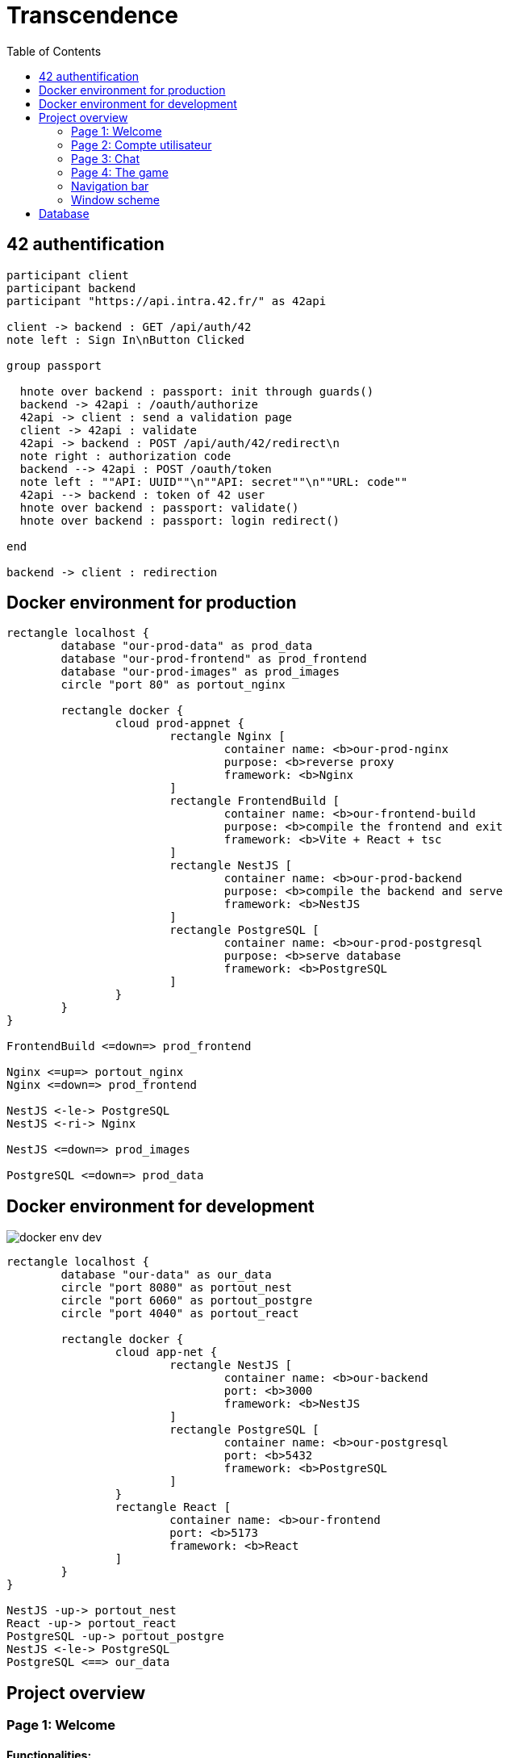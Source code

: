 = Transcendence
:nofooter:
:toc: left

== 42 authentification

[plantuml, target=assets/authentification, format=svg, width=100%]
....
participant client
participant backend
participant "https://api.intra.42.fr/" as 42api

client -> backend : GET /api/auth/42
note left : Sign In\nButton Clicked

group passport

  hnote over backend : passport: init through guards()
  backend -> 42api : /oauth/authorize
  42api -> client : send a validation page
  client -> 42api : validate
  42api -> backend : POST /api/auth/42/redirect\n
  note right : authorization code
  backend --> 42api : POST /oauth/token
  note left : ""API: UUID""\n""API: secret""\n""URL: code""
  42api --> backend : token of 42 user
  hnote over backend : passport: validate()
  hnote over backend : passport: login redirect()

end

backend -> client : redirection
....

== Docker environment for production

[plantuml, target=assets/docker_prod, format=svg, width=100%]
....
rectangle localhost {
	database "our-prod-data" as prod_data
	database "our-prod-frontend" as prod_frontend
	database "our-prod-images" as prod_images
	circle "port 80" as portout_nginx

	rectangle docker {
		cloud prod-appnet {
			rectangle Nginx [
				container name: <b>our-prod-nginx
				purpose: <b>reverse proxy
				framework: <b>Nginx
			]
			rectangle FrontendBuild [
				container name: <b>our-frontend-build
				purpose: <b>compile the frontend and exit
				framework: <b>Vite + React + tsc
			]
			rectangle NestJS [
				container name: <b>our-prod-backend
				purpose: <b>compile the backend and serve
				framework: <b>NestJS
			]
			rectangle PostgreSQL [
				container name: <b>our-prod-postgresql
				purpose: <b>serve database
				framework: <b>PostgreSQL
			]
		}
	}
}

FrontendBuild <=down=> prod_frontend

Nginx <=up=> portout_nginx
Nginx <=down=> prod_frontend

NestJS <-le-> PostgreSQL
NestJS <-ri-> Nginx

NestJS <=down=> prod_images

PostgreSQL <=down=> prod_data
....

== Docker environment for development

image::assets/docker_env_dev.png[]

[plantuml, target=assets/docker, format=svg, width=100%]
....
rectangle localhost {
	database "our-data" as our_data
	circle "port 8080" as portout_nest
	circle "port 6060" as portout_postgre
	circle "port 4040" as portout_react

	rectangle docker {
		cloud app-net {
			rectangle NestJS [
				container name: <b>our-backend
				port: <b>3000
				framework: <b>NestJS
			]
			rectangle PostgreSQL [
				container name: <b>our-postgresql
				port: <b>5432
				framework: <b>PostgreSQL
			]
		}
		rectangle React [
			container name: <b>our-frontend
			port: <b>5173
			framework: <b>React
		]
	}
}

NestJS -up-> portout_nest
React -up-> portout_react
PostgreSQL -up-> portout_postgre
NestJS <-le-> PostgreSQL
PostgreSQL <==> our_data
....

== Project overview

=== Page 1: Welcome

==== Functionalities:

* Login with the intranet OAuth system 42

==== Technical requirements:

* Communication with OAuth 42

==== Graphical requirements:

* Background, login button

image::assets/Page1.1_Welcome.png[welcome preview]

=== Page 2: Compte utilisateur

==== 2.1 Profile

==== Functionalities:

* You can choose a (unique) username to be displayed on the site. We start with the default name taken from OAuth 42 (?)
* You can upload an avatar. If you don't, it is by default to your 42 profile picture (?)
* You can enable two-factor authentication, 2FA (Google Authenticator or send sms to mobile phone)
* Add other users as friends and view real time status (online, offline, playing, etc.)

==== Technical needs:

* Get via OAuth 42 the photo and name and assign them as default values to AVATAR and USERNAME
* Username, verify that it does not exist as it has to be unique
* Be able to upload a photo as avatar
* Integration of 2FA
* Get user statistics

==== Graphical requirements:

* Profile window with data:
** Username (editable)
** Avatar (editable)
** 2FA (on / off)
* Statistics
** Victories and defeats
** Rank
** Level
** Achievements
** Etc.
* Button to add friends and see their status

image::assets/Page2.1_Profile.png[profil preview]

==== 2.2 Match History

==== Functionalities:

* Display of history including 1 vs 1, levels and so on. Anyone who is logged in should be able to consult it

==== Technical requirements:

* Get history

==== Graphical requirements:

* Table with history

image::assets/Page2.2_MatchHistory.png[match history preview]

=== Page 3: Chat

==== Functionalities :

* Create channels
** public
** private
** password protected
* Join a channel (not requested by the subject but it is logical to add it)
* Send direct messages to other users
* Block other users
* Invite other users to play pong
* Access to other players' profiles

==== Technical requirements:

_To be completed..._

==== Graphic requirements:

_Design made directly from the description of the subject to optimise time_

image::assets/Page3.1_Chat.png[chat preview]

=== Page 4: The game

==== Functionalities:

* Launch the game of pong against another player
* Matching system (waiting list)
* Canvas with the game
* Customisation options (we have to define which ones)
* The game must be responsive

==== Technical needs:

_To be completed..._

==== Graphic needs:

_Design made directly from the description of the subject to optimize time_

image::assets/Page4.1_GameLauncher.png[game preview]
image::assets/Page4.2_TheGame.png[game preview]

=== Navigation bar

. Logo (Just the 'CosmicPong' word)
. Profil
. Match History
. Chat
. The game
. LogOut (?)
. Logo 42Lausanne

image::assets/Navbar.png[Navbar preview]

=== Window scheme

[plantuml, target=assets/design, format=svg, width=100%]
....
rectangle {

	object "Page 1" as Page1
	object "Page 2" as Page2
	object "Page 3" as Page3
	object "Page 4" as Page4

	object Welcome {
		Login with the intranet OAuth system 42
		Communication with OAuth 42
	}

	object Profile {
		Choose username
		Choose/upload an avatar
		Enable 2FA
		Add users as friends
		See the status of friends in real time
	}

	object "Match history" as MatchHistory{
		Display of history including 1 vs 1
	}

	object Chat{
		Create channels
		Join channels
		Send direct messages to other users
		Block other users
		Invite other users to play pong
		Access to other players' profiles
	}

	object "Navigation bar" as Navbar{
		CosmicPong (logo)
		Profil
		Match History
		Chat
		The game
		LogOut (?)
		42Lausanne (logo)
	}

	object "The game" as TheGame {
		Launch the game of pong against another player
		Customisation options (power-ups and maps)
		Matching system (waiting list)
	}

	object "Canvas with the game" as CanvasWithTheGame{
		The game must be responsive
	}

	Page1 --> Welcome
	Page2 --> Profile
	Page2 --> Navbar
	Profile --> MatchHistory
	MatchHistory --> Profile
	Page3 --> Chat
	Page3 --> Navbar
	Page4 --> TheGame
	TheGame --> CanvasWithTheGame
	Page4 --> Navbar
}
....

== Database

image::./assets/data.png[]
